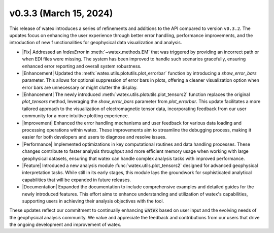 v0.3.3 (March 15, 2024)
-----------------------

This release of watex introduces a series of refinements and additions to the API compared to version ``v0.3.2``. The updates 
focus on enhancing the user experience through better error handling, performance improvements, and the introduction of new f
unctionalities for geophysical data visualization and analysis.

- |Fix| Addressed an `IndexError` in :meth:`~watex.methods.EM` that was triggered by providing an incorrect path or when EDI 
  files were missing. The system has been improved to handle such scenarios gracefully, ensuring enhanced error reporting and 
  overall system robustness.

- |Enhancement| Updated the :meth:`watex.utils.plotutils.plot_errorbar` function by introducing a `show_error_bars` parameter. 
  This allows for optional suppression of error bars in plots, offering a cleaner visualization option when error bars are 
  unnecessary or might clutter the display.

- |Enhancement| The newly introduced :meth:`watex.utils.plotutils.plot_tensors2` function replaces the original `plot_tensors` 
  method, leveraging the `show_error_bars` parameter from `plot_errorbar`. This update facilitates a more tailored approach to the 
  visualization of electromagnetic tensor data, incorporating feedback from our user community for a more intuitive plotting 
  experience.

- |Improvement| Enhanced the error handling mechanisms and user feedback for various data loading and processing operations within 
  watex. These improvements aim to streamline the debugging process, making it easier for both developers and users to diagnose and 
  resolve issues.

- |Performance| Implemented optimizations in key computational routines and data handling processes. These changes contribute to 
  faster analysis throughput and more efficient memory usage when working with large geophysical datasets, ensuring that watex can 
  handle complex analysis tasks with improved performance.

- |Feature| Introduced a new analysis module :func:`watex.utils.plot_tensors2` designed for advanced geophysical interpretation tasks. While still in its early 
  stages, this module lays the groundwork for sophisticated analytical capabilities that will be expanded in future releases.

- |Documentation| Expanded the documentation to include comprehensive examples and detailed guides for the newly introduced 
  features. This effort aims to enhance understanding and utilization of watex's capabilities, supporting users in achieving 
  their analysis objectives with the tool.

These updates reflect our commitment to continually enhancing :code:`watex` based on user input and the evolving needs of the 
geophysical analysis community. We value and appreciate the feedback and contributions from our users that drive the ongoing 
development and improvement of watex.





